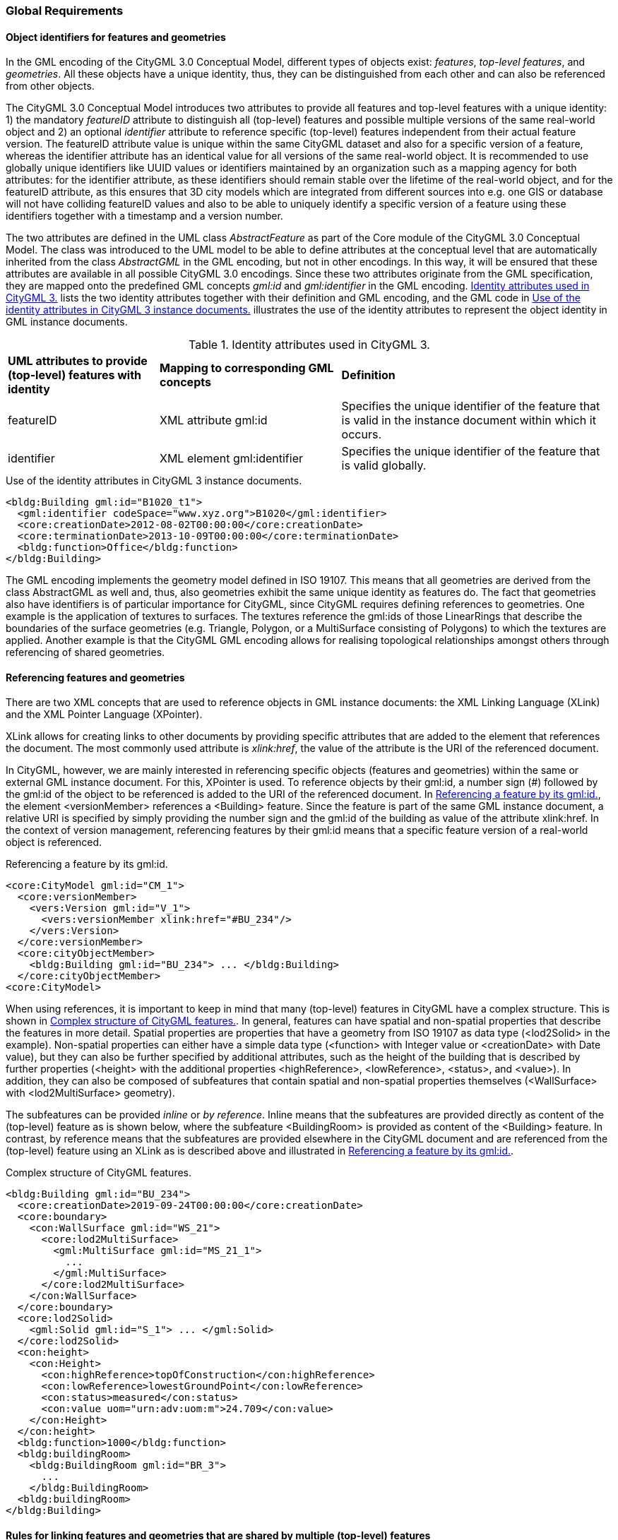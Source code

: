 [[global-section]]
=== Global Requirements

[[object-identifier-section]]
==== Object identifiers for features and geometries

In the GML encoding of the CityGML 3.0 Conceptual Model, different types of objects exist: _features_, _top-level features_, and _geometries_. All these objects have a unique identity, thus, they can be distinguished from each other and can also be referenced from other objects.

The CityGML 3.0 Conceptual Model introduces two attributes to provide all features and top-level features with a unique identity: 1) the mandatory _featureID_ attribute to distinguish all (top-level) features and possible multiple versions of the same real-world object and 2) an optional _identifier_ attribute to reference specific (top-level) features independent from their actual feature version. The featureID attribute value is unique within the same CityGML dataset and also for a specific version of a feature, whereas the identifier attribute has an identical value for all versions of the same real-world object. It is recommended to use globally unique identifiers like UUID values or identifiers maintained by an organization such as a mapping agency for both attributes: for the identifier attribute, as these identifiers should remain stable over the lifetime of the real-world object, and for the featureID attribute, as this ensures that 3D city models which are integrated from different sources into e.g. one GIS or database will not have colliding featureID values and also to be able to uniquely identify a specific version of a feature using these identifiers together with a timestamp and a version number.

The two attributes are defined in the UML class _AbstractFeature_ as part of the Core module of the CityGML 3.0 Conceptual Model. The class was introduced to the UML model to be able to define attributes at the conceptual level that are automatically inherited from the class _AbstractGML_ in the GML encoding, but not in other encodings. In this way, it will be ensured that these attributes are available in all possible CityGML 3.0 encodings. Since these two attributes originate from the GML specification, they are mapped onto the predefined GML concepts _gml:id_ and _gml:identifier_ in the GML encoding. <<table-gml-identifiers>> lists the two identity attributes together with their definition and GML encoding, and the GML code in <<listing-gml-identifiers>> illustrates the use of the identity attributes to represent the object identity in GML instance documents.

[[table-gml-identifiers]]
.Identity attributes used in CityGML 3.
[cols="25,30,45",options="headers"]
|===
^|*UML attributes to provide (top-level) features with identity* ^|*Mapping to corresponding GML concepts* ^|*Definition*
|featureID
|XML attribute gml:id
|Specifies the unique identifier of the feature that is valid in the instance document within which it occurs.
|identifier
|XML element gml:identifier
|Specifies the unique identifier of the feature that is valid globally.
|===

//[[figure-gml-identifiers]]
//.Use of the identity attributes in CityGML 3 instance documents.
//image::images/GML_Identifiers.png[align="center"]

[[listing-gml-identifiers]]
.Use of the identity attributes in CityGML 3 instance documents.
[source,XML,highlight='1,2']
----
<bldg:Building gml:id="B1020_t1">
  <gml:identifier codeSpace="www.xyz.org">B1020</gml:identifier>
  <core:creationDate>2012-08-02T00:00:00</core:creationDate>
  <core:terminationDate>2013-10-09T00:00:00</core:terminationDate>
  <bldg:function>Office</bldg:function>
</bldg:Building>
----

The GML encoding implements the geometry model defined in ISO 19107. This means that all geometries are derived from the class AbstractGML as well and, thus, also geometries exhibit the same unique identity as features do. The fact that geometries also have identifiers is of particular importance for CityGML, since CityGML requires defining references to geometries. One example is the application of textures to surfaces. The textures reference the gml:ids of those LinearRings that describe the boundaries of the surface geometries (e.g. Triangle, Polygon, or a MultiSurface consisting of Polygons) to which the textures are applied. Another example is that the CityGML GML encoding allows for realising topological relationships amongst others through referencing of shared geometries.

[[referencing-features-section]]
==== Referencing features and geometries

There are two XML concepts that are used to reference objects in GML instance documents: the XML Linking Language (XLink) and the XML Pointer Language (XPointer).

XLink allows for creating links to other documents by providing specific attributes that are added to the element that references the document. The most commonly used attribute is _xlink:href_, the value of the attribute is the URI of the referenced document.

In CityGML, however, we are mainly interested in referencing specific objects (features and geometries) within the same or external GML instance document. For this, XPointer is used. To reference objects by their gml:id, a number sign (#) followed by the gml:id of the object to be referenced is added to the URI of the referenced document. In <<listing-gml-references>>, the element <versionMember> references a <Building> feature. Since the feature is part of the same GML instance document, a relative URI is specified by simply providing the number sign and the gml:id of the building as value of the attribute xlink:href. In the context of version management, referencing features by their gml:id means that a specific feature version of a real-world object is referenced.

//[[figure-gml-references]]
//.Referencing a feature by its gml:id.
//image::images/GML_Identifiers.png[align="center"]

[[listing-gml-references]]
.Referencing a feature by its gml:id.
[source,XML,highlight='4,8']
----
<core:CityModel gml:id="CM_1">
  <core:versionMember>
    <vers:Version gml:id="V_1">
      <vers:versionMember xlink:href="#BU_234"/>
    </vers:Version>
  </core:versionMember>
  <core:cityObjectMember>
    <bldg:Building gml:id="BU_234"> ... </bldg:Building>
  </core:cityObjectMember>
<core:CityModel>
----


//For referencing the actual real-world object itself, a reference to the <gml:identifier> element of the feature versions needs to be provided. However, this kind of reference can be ambiguous, since all feature versions of a specific real-world object hold the same <gml:identifier> value; thus, a reference to a <gml:identifier> value may refer to multiple features. A possible disambiguation can be performed when selecting only that feature version that is valid for a given time point (and optionally a specific workspace). In the example below, the XPointer references the real-world feature BuildingPart with the ID “BP_12” by referencing all versions of the BuildingPart feature with the corresponding <gml:identifier> value “BP_12”. For selecting a specific BuildingPart version only, the time points <core:creationDate> and <core:terminationDate> need to be evaluated in addition.
//Figure

When using references, it is important to keep in mind that many (top-level) features in CityGML have a complex structure. This is shown in <<listing-gml-complex-structure>>. In general, features can have spatial and non-spatial properties that describe the features in more detail. Spatial properties are properties that have a geometry from ISO 19107 as data type (<lod2Solid> in the example). Non-spatial properties can either have a simple data type (<function> with Integer value or <creationDate> with Date value), but they can also be further specified by additional attributes, such as the height of the building that is described by further properties (<height> with the additional properties <highReference>, <lowReference>, <status>, and <value>). In addition, they can also be composed of subfeatures that contain spatial and non-spatial properties themselves (<WallSurface> with <lod2MultiSurface> geometry).

The subfeatures can be provided _inline_ or _by reference_. Inline means that the subfeatures are provided directly as content of the (top-level) feature as is shown below, where the subfeature <BuildingRoom> is provided as content of the <Building> feature. In contrast, by reference means that the subfeatures are provided elsewhere in the CityGML document and are referenced from the (top-level) feature using an XLink as is described above and illustrated in <<listing-gml-references>>.

[[listing-gml-complex-structure]]
.Complex structure of CityGML features.
[source,XML]
----
<bldg:Building gml:id="BU_234">
  <core:creationDate>2019-09-24T00:00:00</core:creationDate>
  <core:boundary>
    <con:WallSurface gml:id="WS_21">
      <core:lod2MultiSurface>
        <gml:MultiSurface gml:id="MS_21_1">
          ...
        </gml:MultiSurface>
      </core:lod2MultiSurface>
    </con:WallSurface>
  </core:boundary>
  <core:lod2Solid>
    <gml:Solid gml:id="S_1"> ... </gml:Solid>
  </core:lod2Solid>
  <con:height>
    <con:Height>
      <con:highReference>topOfConstruction</con:highReference>
      <con:lowReference>lowestGroundPoint</con:lowReference>
      <con:status>measured</con:status>
      <con:value uom="urn:adv:uom:m">24.709</con:value>
    </con:Height>
  </con:height>
  <bldg:function>1000</bldg:function>
  <bldg:buildingRoom>
    <bldg:BuildingRoom gml:id="BR_3">
      ...
    </bldg:BuildingRoom>
  <bldg:buildingRoom>
</bldg:Building>
----

[[linking-rules-section]]
==== Rules for linking features and geometries that are shared by multiple (top-level) features

When modelling cities, geometries and features can be integral parts of multiple city objects. To avoid redundant modelling of these geometries and features, CityGML offers the possibility to represent geometries and features only once and to reference them from any other city object to which they belong as well. This non-redundant representation guarantees that no integrity problems occur, i.e., several differing instances of the same geometry or feature will not exist.

Three different cases for non-redundant representation need to be differentiated:

. Geometries are represented in different parts within the same top-level feature. An example is the roof surface of a building. The polygon representing the geometry of the RoofSurface feature is at the same time part of the RoofSurface feature and of the Solid geometry of the Building feature.
. One geometry can be part of the representation of different features. An example is a road across a bridge, the road surface sharing the geometry with the roof surface of the bridge.
. One and the same feature can belong to different aggregations. Examples are an intersection that belongs to two roads, the intersection being one and the same feature for both roads, or features that belong to a CityObjectGroup and that are already integral part of the city model.

For these cases, different recommendations are provided for how to encode the references in CityGML. Although these recommendations impose restrictions, they facilitate at the same time reading, storing, processing, and generating of CityGML documents, because they reduce the multiple possibilities of how to represent and link features and geometries in CityGML documents to the most appropriate ones. Furthermore, top-level features can now completely be loaded in the main memory, because links to shared geometries that are part of different top-level features represented further down in the GML document do not need to be resolved any more. This also facilitates querying features and geometries using web services, as up to now queries cannot address specific parts of a geometry. Maintenance becomes easier as well, because links between feature geometries do not need to be maintained and updated any more when a feature changes its geometry or when the feature does not exist anymore.

[[linking-rules-1-section]]
=====  Recommendation 1: Referencing geometries using XLinks within the same and from different top-level features

. XLinks may be used to reference geometries within the same top-level feature in accordance with Recommendation 2.
. XLinks shall not be used to reference geometries from another top-level feature.

[[linking-rules-2-section]]
=====  Recommendation 2: Referencing geometries of spaces and space boundaries

. [The geometry describing a space shall be stored with the space or its space boundaries.]
. Geometries stored inline a space boundary must be referenced from the geometry of the space using XLinks.
. Space boundaries shall not reference geometries of the space using XLinks.
. The geometry of a space may contain the geometries of nested spaces.
. LoDs must be self-contained: Geometries shall not be shared between different LoDs using XLinks.

Here, XLink represents a link at the geometry level (“geometry link”), i.e., a reference to the ID of the geometry to be reused. The link direction is always from the geometry of the space to the geometries of the space boundaries (example 1).

If the space is not bounded by space boundaries (e.g. WallSurface or RoofSurface), then the geometry is stored as a geometry property (e.g. lod2MultiSurface) of the space. No XLinks are required in this case.

*Example 1: Building with Solid geometry and boundary surfaces*

[[figure-example-simple-building]]
.Simple building with solid geometry and boundary surfaces.
image::images/Example_SimpleBuilding.png[width="25%"]

The building (=space) in <<figure-example-simple-building>> is modelled in LOD2 as Solid geometry and is bounded by four WallSurfaces, one RoofSurface, and one GroundSurface (=space boundaries). All space boundaries are modelled as Polygon geometries. The Solid geometry of the building references the Polygon geometries using XLink.

The GML file is available here:
https://github.com/opengeospatial/CityGML-3.0Encodings/tree/xlinks-discussion/CityGML/Examples/Building/XLink_examples/1_SimpleBuilding

The Building from the GML file is illustrated in the object diagram in <<figure-uml-simple-building>>. The XLink relations between the Solid geometry and the Polygon geometries are highlighted in red.

[[figure-uml-simple-building]]
.UML object diagram for the building in <<figure-example-simple-building>>.
image::images/UML_SimpleBuilding.png[align="center"]

*Example 2: Building with roof overhangs*

[[figure-example-building-with-roof-overhangs]]
.Building with roof overhangs.
image::images/Example_BuildingWithRoofOverhangs.png[width="25%"]

The building (=space) in <<figure-example-building-with-roof-overhangs>> is modelled in LOD2 as Solid geometry and is bounded by four WallSurfaces, one RoofSurface, and one GroundSurface (=space boundaries). All space boundaries are modelled as Polygon geometries. The Solid geometry of the building references the Polygon geometries using XLink.

The RoofSurface contains four Polygon geometries. Two of these Polygons are roof overhangs (i.e. dangling surfaces), and, thus, are not referenced by the Solid geometry of the building, as they would render the solid invalid if referenced. For this reason, an additional MultiSurface geometry is added to the building that references the dangling surfaces.

The GML file is available here:
https://github.com/opengeospatial/CityGML-3.0Encodings/tree/xlinks-discussion/CityGML/Examples/Building/XLink_examples/2_SimpleBuilding_Roof_Overhangs

The Building from the GML file is illustrated in the object diagram in <<figure-uml-building-with-roof-overhangs>>. The XLink relations between the Solid geometry and the Polygon geometries are highlighted in red, the XLink relations between the MultiSurface geometry and the dangling surfaces in blue.

[[figure-uml-building-with-roof-overhangs]]
.UML object diagram for the building in <<figure-example-building-with-roof-overhangs>>.
image::images/UML_BuildingWithRoofOverhangs.png[align="center"]

*Example 3: Building with BuildingInstallation*

[[figure-example-building-with-building-installation]]
.Building with building installation.
image::images/Example_BuildingWithBuildingInstallation.png[width="25%"]

The building (=space) in <<figure-example-building-with-building-installation>> is modelled in LOD2 as Solid geometry and is bounded by eight WallSurfaces, four RoofSurfaces, and one GroundSurface (=space boundaries). In addition, the building has a dormer that is modelled as BuildingInstallation (=space). The building installation is modelled as MultiSurface geometry and is bounded by one RoofSurface and three WallSurfaces (=space boundaries).

The space boundaries of the building and of the building installation are all modelled as Polygon geometries. The Solid geometry of the building references those Polygon geometries that represent the space boundaries of the building space using XLink. The MultiSurface geometry of the building installation references those Polygon geometries that represent the space boundaries of the building installation using XLink. In addition, the Solid geometry may also reference the Polygon geometries that represent the space boundaries of the building installation using XLink.

The GML file is available here:
https://github.com/opengeospatial/CityGML-3.0Encodings/tree/xlinks-discussion/CityGML/Examples/Building/XLink_examples/3_Building_With_Nested_Features

The Building from the GML file is illustrated in the object diagram in <<figure-uml-building-with-building-installation>>. The XLink relations are highlighted in red.

[[figure-uml-building-with-building-installation]]
.UML object diagram for the building in <<figure-example-building-with-building-installation>>.
image::images/UML_BuildingWithBuildingInstallation.png[align="center"]

[[linking-rules-3-section]]
===== Recommendation 3: Expressing shared geometries between top-level features using CityObjectRelations

. If two top-level features share a common geometry, the shared geometry must be stored for each top-level feature separately (follows from Recommendation 1).
. A CityObjectRelation may be modelled for the features where the shared geometries are stored (might be the top-level feature itself or one of its nested features).
. Each CityObjectRelation must be assigned the relation type “shared”.
. Each CityObjectRelation must reference the other feature using an XLink. Thus, the reference shall be bi-directional.

CityObjectRelation represents a link at the feature level (“feature link”) referencing the ID of another feature that contains a shared geometry.
The explicit representation of the relation between the features facilitates spatial analyses. For visualisation it would be enough to render only one of the two surfaces (if the viewer is capable of doing so).

*Example 1: Two buildings with shared boundary surface*

[[figure-example-two-buildings]]
.Two buildings with shared boundary surface.
image::images/Example_TwoBuildings.png[width="25%"]

The two buildings (=top-level features) in <<figure-example-two-buildings>> are modelled in LOD2 as Solid geometry and are bounded by Wall-, Roof-, and GroundSurfaces that are modelled as Polygon geometries. One of the WallSurfaces of the first Building shares the Polygon geometry with one of the WallSurfaces of the second Building. Both WallSurfaces might appear identical, however, the surface normals of the Polygon geometries of the WallSurfaces are pointing in opposite directions.

To express that the WallSurfaces of the two buildings share the Polygon geometry, the WallSurfaces reference each other using a CityObjectRelation with the relation type “shared”. Both WallSurfaces contain the Polygon geometry themselves, the second WallSurface, however, in reverse order.

The GML file is available here:
https://github.com/opengeospatial/CityGML-3.0Encodings/tree/xlinks-discussion/CityGML/Examples/Building/XLink_examples/4_Cross-Top-Level-XLink

The Buildings from the GML file are illustrated in the object diagram in <<figure-uml-two-buildings>>. The CityObjectRelation is highlighted in red.

[[figure-uml-two-buildings]]
.UML object diagram for the building in <<figure-example-two-buildings>>.
image::images/UML_TwoBuildings.png[align="center"]

*Example 2: Road crossing a Bridge*

[[figure-example-road-over-bridge]]
.Shared surfaces between a road and a bridge.
image::images/Example_RoadOverBridge.png[align="center",width="70%"]

A Road and a Bridge (=top-level features) are modelled in LOD2, as is shown in <<figure-example-road-over-bridge>>. The Bridge is bounded by Ground-, Roof-, and WallSurfaces that are modelled as MultiSurface geometries. The Road consists of three sections; each section is bounded by two TrafficAreas that are modelled as MultiSurface geometries as well. The RoofSurfaces of the Bridge share MultiSurface geometries with two TrafficAreas of the Road. The RoofSurfaces and the TrafficAreas are geometrically identical, but they differ semantically.

To express that the RoofSurfaces share MultiSurface geometries with two TrafficAreas, they reference each other using CityObjectRelations with the relation type “shared”.

The GML file is available here:
https://github.com/opengeospatial/CityGML-3.0Encodings/blob/master/CityGML/Examples/Transportation/Basic%20examples/Road_over_Bridge_CityGML3.0_LOD2_with_CityObjectRelations.gml

The Road and Bridge from the GML file are illustrated in the object diagram in <<figure-uml-road-over-bridge>>. The CityObjectRelations are highlighted in red.

[[figure-uml-road-over-bridge]]
.UML object diagram for the building in <<figure-example-road-over-bridge>>.
image::images/UML_RoadOverBridge.png[align="center"]

*Example 3: Parking garage*

[[figure-example-parking-garage]]
.Shared surfaces in a parking garage.
image::images/Example_ParkingGarage.png[align="center",width="70%"]

The parking garage in <<figure-example-parking-garage>> is modelled in LOD2 as a building (=top-level feature) with Floor-, Roof-, and WallSurfaces that are modelled as MultiSurface geometries. The parking garage contains a Road with Sections and TrafficAreas that are modelled as MultiSurface geometries as well. The Floor- and RoofSurface of the Building share MultiSurface geometries with the Sections and TrafficAreas of the Road.

To express the sharing of MultiSurface geometries between the Roof-/WallSurfaces and the Sections/TrafficAreas, they reference each other using CityObjectRelations with the relation type “shared”.

The GML file is available here:
https://github.com/opengeospatial/CityGML-3.0Encodings/blob/master/CityGML/Examples/Transportation/Basic%20examples/Road_over_Bridge_CityGML3.0_LOD2_with_CityObjectRelations.gml

[[linking-rules-4-section]]
===== Recommendation 4: Referencing features from alternative aggregations

. Each feature belongs to a natural aggregation hierarchy and shall be stored inline in this hierarchy.
. Alternative aggregations may not contain the feature inline but must use an XLink to reference the feature.

Here, XLink represents a link at the feature level (“feature link”), i.e., a reference to the ID of the feature being part of the natural aggregation. All features are part of a natural aggregation, i.e., features are typically represented in a data set once in physical form, either directly as part of the city model when they are top-level features (e.g. a Building), or inline as part of other (top-level) features (e.g. a BuildingRoom represented inline as part of the top-level feature Building). At the same time, the features can also occur in alternative aggregations.

*Example 1: Intersection as part of two Roads*

[[figure-example-intersection]]
.Intersection shared by two roads.
image::images/Example_Intersection.png[align="center",width="70%"]

In <<figure-example-intersection>>, two roads are shown that each have two Sections and one Intersection. The two roads cross each other at the Intersection. Although the Intersection is shared by the Roads, it exists in reality only once. This is reflected by specifying that the natural aggregation of the Intersection feature is Road 2, whereas Road 3 represents an alternative aggregation of the Intersection. Thus, the Intersection feature is represented inline as part of Road 2, whereas it is referenced by Road 3 using an XLink that references the ID of the Intersection feature.

The GML file is available here:
https://github.com/opengeospatial/CityGML-3.0Encodings/blob/master/CityGML/Examples/Transportation/Basic%20examples/ParkingGarage_CityGML3.0_LOD2_with_CityObjectRelations_and_XLinks.gml

The two Roads and the Intersection from the GML file are illustrated in the object diagram in <<figure-uml-intersection>>. The XLink relation is highlighted in red.

[[figure-uml-intersection]]
.UML object diagram for the building in <<figure-example-intersection>>.
image::images/UML_Intersection.png[align="center"]

*Example 2: A specific version of a city model*

A Version features groups, for instance, versions of city objects that are valid within a specific time period. The city model represents the natural aggregation of these versioned city objects, whereas the Version feature represents the alternative aggregation. Thus, the versioned city objects are represented inline as part of the city model, whereas they are referenced by the Version feature using XLink relations.

*Example 3: Building rooms belonging to a Storey*

BuildingRooms are usually represented inline as part of the Building they belong to, thus, the Building represents the natural aggregation. In addition, Storeys can group BuildingRooms to indicate which BuildingRoom belongs to which Storey. This grouping represents an alternative aggregation, thus, the Storeys must reference the BuildingRooms using XLink relations.

*Example 4: A Building installation spanning across several Building Parts*

Installations that are spanning across several building parts are to be physically modelled as part of one building part, all other building parts reference the installation using XLinks, expressing in this way, that the installation does not exclusively belong to one building part only.

This means, that one of the BuildingParts represents the natural aggregation of the BuildingInstallation (i.e. inline representation), whereas the other BuildingParts represent alternative aggregations (i.e. XLink reference).

*Example 5: CityObjectGroups*

A CityObjectGroup groups existing city objects that are usually represented inline somewhere else in the data set. Thus, CityObjectGroups represent alternative aggregations and have to use XLink to reference the city objects they are grouping.

[[association-classes-section]]
==== Encoding of association classes

===== GML encoding of association classes according to ISO 19136-2

ISO 19136-2 defines an encoding rule for association classes. The encoding rule comprises several steps for deriving a GML encoding from association classes which will be explained in the following based on the UML model provided in <<figure-uml-association-class>>.

[[figure-uml-association-class]]
.UML object diagram for the building in <<figure-example-intersection>>.
image::images/UML_AssociationClass.png[align="center",width="70%"]

The UML model in <<figure-uml-association-class>> defines association class X with an association between source class A and target class B. The following steps are defined by the encoding rule, resulting in the UML model shown in <<figure-uml-intermediate-class>>:

- Association class X is converted into intermediate class X. The new intermediate class has the same name, stereotype, tagged values, constraints, attributes, and relationships as the original association class.
- The association between source class A and target class B is replaced by two associations, association 1 between the classes A and X, and association 2 between the classes X and B.
- The association ends at class X of association 1 and at class B of association 2 receive the role name, navigability, stereotype, and tagged values of the association end at the original target class B. In addition, the association end at class X receives the multiplicity of the association end at the original target class B. The association end at class B receives multiplicity 1.
- The association ends at class A of association 1 and at class X of association 2 receive the role name, navigability, stereotype, and tagged values of the association end at the original source class A. In addition, the association end at class X receives the multiplicity of the association end at the original source class A. The association end at class A receives multiplicity 1.

[[figure-uml-intermediate-class]]
.UML model resulting from applying the encoding rule.
image::images/UML_IntermediateClass.png[align="center"]

The encoding rule can be applied to association classes that are defined with unidirectional, bidirectional or unspecified navigability. Correspondingly, the UML model that results from the encoding rule will also have the associations defined unidirectional, bidirectional or unspecified. The examples here focus on unidirectional associations, since all associations in the CityGML 3.0 Conceptual Model are defined with unidirectional navigability.

===== Encoding of the tagged value “inlineOrByReference” within association classes

The tagged value “inlineOrByReference” from ISO 19136-1 is commonly used for associations to define how a feature (the so-called referenced feature) that is referenced by another feature (the so-called referencing feature) is to be represented in GML instance documents. Three different values are defined for this tagged value:

- inline: the referenced feature is embedded inside the referencing feature
- byReference: the referenced feature is provided elsewhere in the same or an external GML instance document and is referenced from the referencing feature using XLink
- inlineOrByReference: both representations, i.e. inline and byReference, are possible and, in addition, a mixture of both representations.

When making use of this tagged value in association classes, the encoding rule described above will add this tagged value to the corresponding association ends of association 1 and 2 after having created the intermediate class. <<figure-uml-association-class-inline>> and <<figure-uml-intermediate-class-inline>> illustrate this. <<figure-uml-association-class-inline>> assumes that for the association end at class B the tagged value “inlineOrByReference” is set to the value “inline”. After applying the encoding rule, both the association ends at class X and at class B, will exhibit the value “inline” as is shown in <<figure-uml-intermediate-class-inline>>. Similarly, when the association in <<figure-uml-association-class-inline>> will have the value “byReference” or “inlineOrByReference”, both associations in Figure 4 will exhibit the value “byReference” or “inlineOrByReference”, respectively.

[[figure-uml-association-class-inline]]
.Association class with the tagged value “inlineOrByReference” set to “inline”.
image::images/UML_AssociationClass_Inline.png[align="center",width="70%"]

[[figure-uml-intermediate-class-inline]]
.“inlineOrByReference” settings after applying the encoding rule.
image::images/UML_IntermediateClass_Inline.png[align="center"]

Using this tagged value means that three different encodings can be obtained depending on which of the three values is set. These different encodings are illustrated in the following by three different GML instance documents. The source class A, the target class B, and the intermediate class X are represented by corresponding XML elements <A>, <B>, and <X>. The associations between the classes A and X and between X and B are both represented by the property element <role>. For illustration purposes, the GML instance documents do not contain root elements and namespaces.

The first GML instance document (<<listing-gml-inline>>) is obtained when setting the tagged value to “inline”. Here, element X needs to be provided inline element A and element B inline element X.

[[listing-gml-inline]]
.GML instance document for the value “inline”.
[source,XML]
----
<A gml:id="f1">
  <role>
    <X gml:id="f3">
      <role>
        <B gml:id="f2">
        </B>
      </role>
    </X>
  </role>
</A>
----

The second GML instance document (<<listing-gml-byreference>>) results from setting the tagged value to “byReference”. Here, element A references element X and element X references element B using XLink.

[[listing-gml-byreference]]
.GML instance document for the value “byReference”.
[source,XML]
----
<A gml:id="f1">
  <role xlink:href="#f3"/>
</A>
<X gml:id="f3">
  <role xlink:href="#f2"/>
</X>
<B gml:id="f2">
</B>
----

The third GML instance document (<<listing-gml-inlineorbyreference>>) is obtained when the tagged value is set to “inlineOrByReference”. Here, the inline and byReference representations are combined, i.e., element X is provided inline element A and element B is referenced by element X using XLink. Alternatively, it is also possible that element X is referenced by element A and element B is provided inline element X. In addition, also the GML instances as shown above for “inline” and “byReference” can be represented with the value “inlineOrByReference”.

[[listing-gml-inlineorbyreference]]
.GML instance document for the value “inlineOrByReference”.
[source,XML]
----
<A gml:id="f1">
  <role>
    <X gml:id="f3">
      <role xlink:href="f2"/>
    </X>
  </role>
</A>
<B gml:id="f2">
</B>
----

===== Restricting the combination of inline and byReference representations in the GML encoding using an Implementation Model

As described above, four different instance representations are possible in the case of the “inlineOrByReference” value. This behaviour is not desired in the GML encoding of the CityGML 3.0 Conceptual Model, as it allows for too many possibilities of how to reference features and, thus, needs to be restricted.

In the CityGML 3.0 Conceptual Model, this setting affects two association classes, _CityObjectRelation_ in the Core module and _Role_ in the CityObjectGroup module. For both, the only desired way of representing them in GML instance documents is the structure shown in <<listing-gml-inlineorbyreference>>. This structure can be specified in a UML model as shown in <<figure-uml-intermediate-class-byreference>>. After converting the association class into an intermediate class, the tagged value of association 1 nneds to receive the value “inline” and the tagged value of association 2 the value “byReference”. (Please note: The CityGML 3.0 Conceptual Model also defines the association class _TextureAssociation_ in the Appearance module. This association class, however, is not affected here, because it makes use of the value “inline” for which the encoding is correct.)

[[figure-uml-intermediate-class-byreference]]
.Desired settings for the value “inlineOrByReference” after applying the encoding rule.
image::images/UML_IntermediateClass_Byreference.png[align="center"]

In order to obtain the restricted structure in GML instance documents, an Implementation Model is created prior to the GML encoding of the CityGML 3.0 Conceptual Model. Within the Implementation Model, the association classes are manually converted into intermediate classes and the tagged values of the associations are set as shown in <<figure-uml-intermediate-class-byreference>>. This means that the encoding will directly be performed on the Implementation Model. This solution guarantees for representing references between features according to <<listing-gml-inlineorbyreference>> in GML instance documents and it can be applied directly without any changes to the conversion tools.

In the following, the solution will be exemplified based on the association class CityObjectRelation. This association class can be used to specify relationships between different features, e.g. it can be expressed that the WallSurface of one building shares the Polygon geometry with the WallSurface of a second Building. The association class is illustrated in <<figure-uml-cityobjectrelation-associationclass>>, the tagged value is set to “inlineOrByReference”.

[[figure-uml-cityobjectrelation-associationclass]]
.Association class CityObjectRelation.
image::images/UML_CityObjectRelation_AssociationClass.png[align="center",width="70%"]

Within the Implementation Model, this association class is manually converted into an intermediate class and the tagged values of the associations are set as illustrated in <<figure-uml-cityobjectrelation-intermediateclass>>. Afterwards, the XML schemas are derived from the Implementation Model.

[[figure-uml-cityobjectrelation-intermediateclass]]
.Association class CityObjectRelation represented as intermediate class.
image::images/UML_CityObjectRelation_IntermediateClass.png[align="center",width="70%"]

Within a GML instance document, specifying that the WallSurfaces of two buildings share the same geometry is then restricted to the structure as shown in <<listing-gml-inlineorbyreference-cityobjectrelation>>. The source and target classes are represented by two XML elements <WallSurface> and the intermediate class by the element <CityObjectRelation>. The element WallSurface of building 1 provides the element CityObjectRelation inline, whereas the element CityObjectRelation references the WallSurface element of building 2 using XLink. In the same way, building 2 provides the element CityObjectRelation inline its WallSurface, and the CityObjectRelation references the WallSurface of building 1 using Xlink.

[[listing-gml-inlineorbyreference-cityobjectrelation]]
.GML instance document for the association class CityObjectRelation.
[source,XML]
----
<bldg:Building gml:id="bldg_1">
  <boundary>
    <con:WallSurface gml:id="bldg_1_ws_2">
      <relatedTo>
        <CityObjectRelation>
          <relationType>shared</relationType>
          <relatedTo xlink:href="#bldg_2_ws_4"/>
        </CityObjectRelation>
      </relatedTo>
      <lod2MultiSurface> ... </lod2MultiSurface>
    </con:WallSurface>
  </boundary>
</bldg:Building>
<bldg:Building gml:id="bldg_2">
  <boundary>
    <con:WallSurface gml:id="bldg_2_ws_4">
      <relatedTo>
        <CityObjectRelation>
          <relationType>equal</relationType>
          <relatedTo xlink:href="#bldg_1_ws_2"/>
        </CityObjectRelation>
      </relatedTo>
      <lod2MultiSurface> ... </lod2MultiSurface>
    </con:WallSurface>
  </boundary>
</bldg:Building>
----

[[gml-section]]
==== Usage of GML 3.2.1 and GML 3.3

TODO
